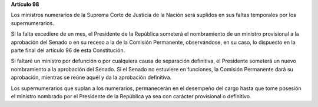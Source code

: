 **Artículo 98**

Los ministros numerarios de la Suprema Corte de Justicia de la Nación
será suplidos en sus faltas temporales por los supernumerarios.

Si la falta excediere de un mes, el Presidente de la República someterá
el nombramiento de un ministro provisional a la aprobación del Senado o
en su receso a la de la Comisión Permanente, observándose, en su caso,
lo dispuesto en la parte final del artículo 96 de esta Constitución.

Si faltaré un ministro por defunción o por cualquiera causa de
separación definitiva, el Presidente someterá un nuevo nombramiento a la
aprobación del Senado. Si el Senado no estuviere en funciones, la
Comisión Permanente dará su aprobación, mientras se reúne aquél y da la
aprobación definitiva.

Los supernumerarios que suplan a los numerarios, permanecerán en el
desempeño del cargo hasta que tome posesión el ministro nombrado por el
Presidente de la República ya sea con carácter provisional o definitivo.
